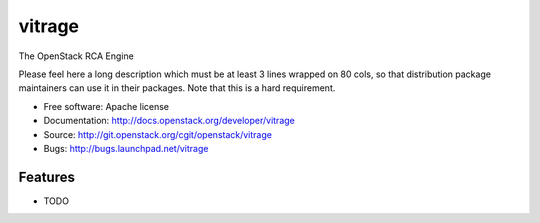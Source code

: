 ===============================
vitrage
===============================

The OpenStack RCA Engine

Please feel here a long description which must be at least 3 lines wrapped on
80 cols, so that distribution package maintainers can use it in their packages.
Note that this is a hard requirement.

* Free software: Apache license
* Documentation: http://docs.openstack.org/developer/vitrage
* Source: http://git.openstack.org/cgit/openstack/vitrage
* Bugs: http://bugs.launchpad.net/vitrage

Features
--------

* TODO
